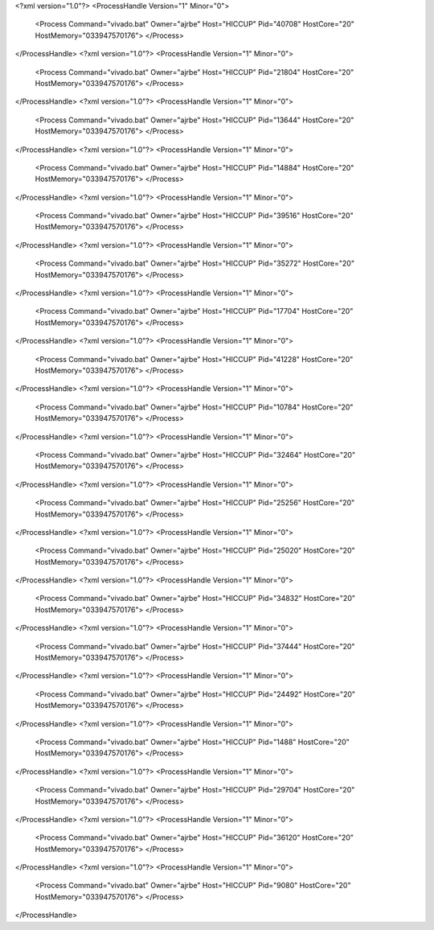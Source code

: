 <?xml version="1.0"?>
<ProcessHandle Version="1" Minor="0">
    <Process Command="vivado.bat" Owner="ajrbe" Host="HICCUP" Pid="40708" HostCore="20" HostMemory="033947570176">
    </Process>
</ProcessHandle>
<?xml version="1.0"?>
<ProcessHandle Version="1" Minor="0">
    <Process Command="vivado.bat" Owner="ajrbe" Host="HICCUP" Pid="21804" HostCore="20" HostMemory="033947570176">
    </Process>
</ProcessHandle>
<?xml version="1.0"?>
<ProcessHandle Version="1" Minor="0">
    <Process Command="vivado.bat" Owner="ajrbe" Host="HICCUP" Pid="13644" HostCore="20" HostMemory="033947570176">
    </Process>
</ProcessHandle>
<?xml version="1.0"?>
<ProcessHandle Version="1" Minor="0">
    <Process Command="vivado.bat" Owner="ajrbe" Host="HICCUP" Pid="14884" HostCore="20" HostMemory="033947570176">
    </Process>
</ProcessHandle>
<?xml version="1.0"?>
<ProcessHandle Version="1" Minor="0">
    <Process Command="vivado.bat" Owner="ajrbe" Host="HICCUP" Pid="39516" HostCore="20" HostMemory="033947570176">
    </Process>
</ProcessHandle>
<?xml version="1.0"?>
<ProcessHandle Version="1" Minor="0">
    <Process Command="vivado.bat" Owner="ajrbe" Host="HICCUP" Pid="35272" HostCore="20" HostMemory="033947570176">
    </Process>
</ProcessHandle>
<?xml version="1.0"?>
<ProcessHandle Version="1" Minor="0">
    <Process Command="vivado.bat" Owner="ajrbe" Host="HICCUP" Pid="17704" HostCore="20" HostMemory="033947570176">
    </Process>
</ProcessHandle>
<?xml version="1.0"?>
<ProcessHandle Version="1" Minor="0">
    <Process Command="vivado.bat" Owner="ajrbe" Host="HICCUP" Pid="41228" HostCore="20" HostMemory="033947570176">
    </Process>
</ProcessHandle>
<?xml version="1.0"?>
<ProcessHandle Version="1" Minor="0">
    <Process Command="vivado.bat" Owner="ajrbe" Host="HICCUP" Pid="10784" HostCore="20" HostMemory="033947570176">
    </Process>
</ProcessHandle>
<?xml version="1.0"?>
<ProcessHandle Version="1" Minor="0">
    <Process Command="vivado.bat" Owner="ajrbe" Host="HICCUP" Pid="32464" HostCore="20" HostMemory="033947570176">
    </Process>
</ProcessHandle>
<?xml version="1.0"?>
<ProcessHandle Version="1" Minor="0">
    <Process Command="vivado.bat" Owner="ajrbe" Host="HICCUP" Pid="25256" HostCore="20" HostMemory="033947570176">
    </Process>
</ProcessHandle>
<?xml version="1.0"?>
<ProcessHandle Version="1" Minor="0">
    <Process Command="vivado.bat" Owner="ajrbe" Host="HICCUP" Pid="25020" HostCore="20" HostMemory="033947570176">
    </Process>
</ProcessHandle>
<?xml version="1.0"?>
<ProcessHandle Version="1" Minor="0">
    <Process Command="vivado.bat" Owner="ajrbe" Host="HICCUP" Pid="34832" HostCore="20" HostMemory="033947570176">
    </Process>
</ProcessHandle>
<?xml version="1.0"?>
<ProcessHandle Version="1" Minor="0">
    <Process Command="vivado.bat" Owner="ajrbe" Host="HICCUP" Pid="37444" HostCore="20" HostMemory="033947570176">
    </Process>
</ProcessHandle>
<?xml version="1.0"?>
<ProcessHandle Version="1" Minor="0">
    <Process Command="vivado.bat" Owner="ajrbe" Host="HICCUP" Pid="24492" HostCore="20" HostMemory="033947570176">
    </Process>
</ProcessHandle>
<?xml version="1.0"?>
<ProcessHandle Version="1" Minor="0">
    <Process Command="vivado.bat" Owner="ajrbe" Host="HICCUP" Pid="1488" HostCore="20" HostMemory="033947570176">
    </Process>
</ProcessHandle>
<?xml version="1.0"?>
<ProcessHandle Version="1" Minor="0">
    <Process Command="vivado.bat" Owner="ajrbe" Host="HICCUP" Pid="29704" HostCore="20" HostMemory="033947570176">
    </Process>
</ProcessHandle>
<?xml version="1.0"?>
<ProcessHandle Version="1" Minor="0">
    <Process Command="vivado.bat" Owner="ajrbe" Host="HICCUP" Pid="36120" HostCore="20" HostMemory="033947570176">
    </Process>
</ProcessHandle>
<?xml version="1.0"?>
<ProcessHandle Version="1" Minor="0">
    <Process Command="vivado.bat" Owner="ajrbe" Host="HICCUP" Pid="9080" HostCore="20" HostMemory="033947570176">
    </Process>
</ProcessHandle>
